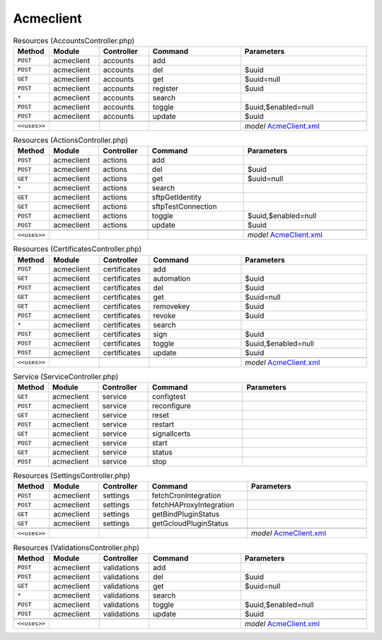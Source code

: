 Acmeclient
~~~~~~~~~~

.. csv-table:: Resources (AccountsController.php)
   :header: "Method", "Module", "Controller", "Command", "Parameters"
   :widths: 4, 15, 15, 30, 40

    "``POST``","acmeclient","accounts","add",""
    "``POST``","acmeclient","accounts","del","$uuid"
    "``GET``","acmeclient","accounts","get","$uuid=null"
    "``POST``","acmeclient","accounts","register","$uuid"
    "``*``","acmeclient","accounts","search",""
    "``POST``","acmeclient","accounts","toggle","$uuid,$enabled=null"
    "``POST``","acmeclient","accounts","update","$uuid"

    "``<<uses>>``", "", "", "", "*model* `AcmeClient.xml <https://github.com/opnsense/plugins/blob/master/security/acme-client/src/opnsense/mvc/app/models/OPNsense/AcmeClient/AcmeClient.xml>`__"

.. csv-table:: Resources (ActionsController.php)
   :header: "Method", "Module", "Controller", "Command", "Parameters"
   :widths: 4, 15, 15, 30, 40

    "``POST``","acmeclient","actions","add",""
    "``POST``","acmeclient","actions","del","$uuid"
    "``GET``","acmeclient","actions","get","$uuid=null"
    "``*``","acmeclient","actions","search",""
    "``GET``","acmeclient","actions","sftpGetIdentity",""
    "``GET``","acmeclient","actions","sftpTestConnection",""
    "``POST``","acmeclient","actions","toggle","$uuid,$enabled=null"
    "``POST``","acmeclient","actions","update","$uuid"

    "``<<uses>>``", "", "", "", "*model* `AcmeClient.xml <https://github.com/opnsense/plugins/blob/master/security/acme-client/src/opnsense/mvc/app/models/OPNsense/AcmeClient/AcmeClient.xml>`__"

.. csv-table:: Resources (CertificatesController.php)
   :header: "Method", "Module", "Controller", "Command", "Parameters"
   :widths: 4, 15, 15, 30, 40

    "``POST``","acmeclient","certificates","add",""
    "``GET``","acmeclient","certificates","automation","$uuid"
    "``POST``","acmeclient","certificates","del","$uuid"
    "``GET``","acmeclient","certificates","get","$uuid=null"
    "``GET``","acmeclient","certificates","removekey","$uuid"
    "``POST``","acmeclient","certificates","revoke","$uuid"
    "``*``","acmeclient","certificates","search",""
    "``POST``","acmeclient","certificates","sign","$uuid"
    "``POST``","acmeclient","certificates","toggle","$uuid,$enabled=null"
    "``POST``","acmeclient","certificates","update","$uuid"

    "``<<uses>>``", "", "", "", "*model* `AcmeClient.xml <https://github.com/opnsense/plugins/blob/master/security/acme-client/src/opnsense/mvc/app/models/OPNsense/AcmeClient/AcmeClient.xml>`__"

.. csv-table:: Service (ServiceController.php)
   :header: "Method", "Module", "Controller", "Command", "Parameters"
   :widths: 4, 15, 15, 30, 40

    "``GET``","acmeclient","service","configtest",""
    "``POST``","acmeclient","service","reconfigure",""
    "``GET``","acmeclient","service","reset",""
    "``POST``","acmeclient","service","restart",""
    "``GET``","acmeclient","service","signallcerts",""
    "``POST``","acmeclient","service","start",""
    "``GET``","acmeclient","service","status",""
    "``POST``","acmeclient","service","stop",""

.. csv-table:: Resources (SettingsController.php)
   :header: "Method", "Module", "Controller", "Command", "Parameters"
   :widths: 4, 15, 15, 30, 40

    "``POST``","acmeclient","settings","fetchCronIntegration",""
    "``POST``","acmeclient","settings","fetchHAProxyIntegration",""
    "``GET``","acmeclient","settings","getBindPluginStatus",""
    "``GET``","acmeclient","settings","getGcloudPluginStatus",""

    "``<<uses>>``", "", "", "", "*model* `AcmeClient.xml <https://github.com/opnsense/plugins/blob/master/security/acme-client/src/opnsense/mvc/app/models/OPNsense/AcmeClient/AcmeClient.xml>`__"

.. csv-table:: Resources (ValidationsController.php)
   :header: "Method", "Module", "Controller", "Command", "Parameters"
   :widths: 4, 15, 15, 30, 40

    "``POST``","acmeclient","validations","add",""
    "``POST``","acmeclient","validations","del","$uuid"
    "``GET``","acmeclient","validations","get","$uuid=null"
    "``*``","acmeclient","validations","search",""
    "``POST``","acmeclient","validations","toggle","$uuid,$enabled=null"
    "``POST``","acmeclient","validations","update","$uuid"

    "``<<uses>>``", "", "", "", "*model* `AcmeClient.xml <https://github.com/opnsense/plugins/blob/master/security/acme-client/src/opnsense/mvc/app/models/OPNsense/AcmeClient/AcmeClient.xml>`__"
